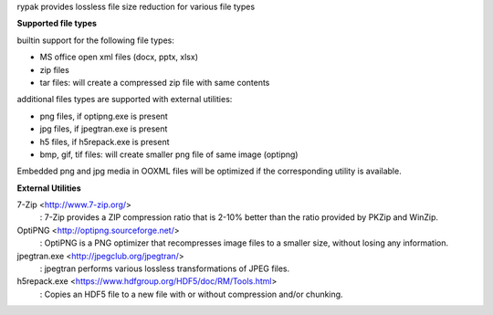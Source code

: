 rypak provides lossless file size reduction for various file types

**Supported file types**

builtin support for the following file types:

- MS office open xml files (docx, pptx, xlsx)
- zip files
- tar files: will create a compressed zip file with same contents

additional files types are supported with external utilities:

- png files, if optipng.exe is present
- jpg files, if jpegtran.exe is present
- h5 files, if h5repack.exe is present
- bmp, gif, tif files: will create smaller png file of same image (optipng)

Embedded png and jpg media in OOXML files will be optimized if the
corresponding utility is available.

**External Utilities**

7-Zip <http://www.7-zip.org/>
  : 7-Zip provides a ZIP compression ratio that is 2-10% better than the
  ratio provided by PKZip and WinZip.

OptiPNG <http://optipng.sourceforge.net/>
  : OptiPNG is a PNG optimizer that recompresses image files to a smaller
  size, without losing any information.

jpegtran.exe <http://jpegclub.org/jpegtran/>
  : jpegtran performs various lossless transformations of JPEG files.

h5repack.exe <https://www.hdfgroup.org/HDF5/doc/RM/Tools.html>
  : Copies an HDF5 file to a new file with or without compression and/or
  chunking. 
